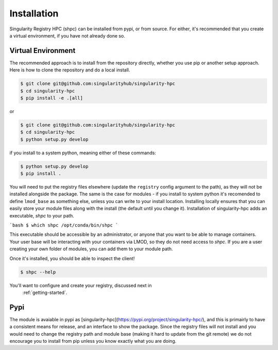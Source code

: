 .. _getting_started-installation:

============
Installation
============

Singularity Registry HPC (shpc) can be installed from pypi, or from source. For either, it's
recommended that you create a virtual environment, if you have not already
done so.


Virtual Environment
===================

The recommended approach is to install from the repository directly, whether
you use pip or another setup approach. Here is how to clone the repository 
and do a local install.

.. code:: console

    $ git clone git@github.com:singularityhub/singularity-hpc
    $ cd singularity-hpc
    $ pip install -e .[all]

or

.. code:: console

    $ git clone git@github.com:singularityhub/singularity-hpc
    $ cd singularity-hpc
    $ python setup.py develop


if you install to a system python, meaning either of these commands:

.. code:: console

    $ python setup.py develop
    $ pip install .

You will need to put the registry files elsewhere (update the ``registry`` config argument to the path), as they will not be installed
alongside the package. The same is the case for modules - if you install to system
python it's recomended to define ``lmod_base`` as something else, unless you
can write to your install location. Installing locally ensures that you
can easily store your module files along with the install (the default until you
change it). Installation of singularity-hpc adds an executable, `shpc` to your path.

```bash
$ which shpc
/opt/conda/bin/shpc
```

This executable should be accessible by an administrator, or anyone that you want
to be able to manage containers. Your user base will be interacting with your
containers via LMOD, so they do not need access to `shpc`. 
If you are a user creating your own folder of modules, you can add them
to your module path.

Once it's installed, you should be able to inspect the client!


.. code:: console

    $ shpc --help

You'll want to configure and create your registry, discussed next in
 :ref:`getting-started`.
 
 
Pypi
====

The module is avaiable in pypi as [singularity-hpc](https://pypi.org/project/singularity-hpc/), 
and this is primairly to have a consistent means for release, and an interface to show the package. Since the registry
files will not install and you would need to change the registry path
and module base (making it hard to update from the git remote) we do not
encourage you to install from pip unless you know exactly what you are doing.
